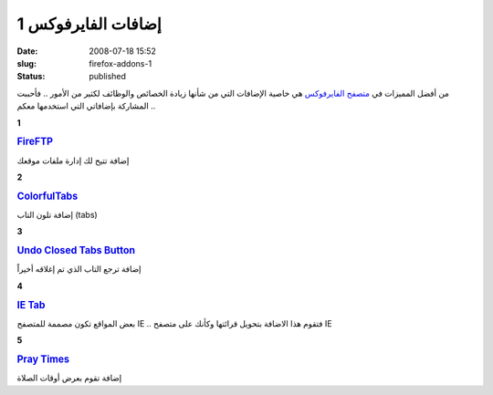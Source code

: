 إضافات الفايرفوكس 1
###################
:date: 2008-07-18 15:52
:slug: firefox-addons-1
:status: published

|image0|

من أفضل المميزات في `متصفح
الفايرفوكس <http://www.mozilla.com/en-US/firefox/?from=getfirefox>`__ هي
خاصية الإضافات التي من شأنها زيادة الخصائص والوظائف لكثير من الأمور ..
فأحببت المشاركة بإضافاتي التي استخدمها معكم ..

**1**

|image1|

.. rubric:: `FireFTP <https://addons.mozilla.org/en-US/firefox/addon/684>`__
   :name: fireftp

إضافة تتيح لك إدارة ملفات موقعك

**2**

|image2|

.. rubric:: `ColorfulTabs <https://addons.mozilla.org/en-US/firefox/addon/1368>`__
   :name: colorfultabs

إضافة تلون التاب (tabs)

**3**

|image3|

.. rubric:: `Undo Closed Tabs Button <https://addons.mozilla.org/en-US/firefox/addon/3082>`__
   :name: undo-closed-tabs-button

إضافة ترجع التاب الذي تم إغلاقه أخيراً

**4**

|image4|

.. rubric:: `IE Tab <https://addons.mozilla.org/en-US/firefox/addon/1419>`__
   :name: ie-tab

بعض المواقع تكون مصممة للمتصفح IE .. فتقوم هذا الاضافة بتحويل
قرائتها وكأنك على متصفح IE

**5**

|image5|

.. rubric:: `Pray Times <https://addons.mozilla.org/en-US/firefox/addon/4270>`__
   :name: pray-times

إضافة تقوم بعرض أوقات الصلاة

.. |image0| image:: {filename}/uploads/2008/firefox-addons-1/firefox-3.jpg
.. |image1| image:: {filename}/uploads/2008/firefox-addons-1/FireFTP.png
.. |image2| image:: {filename}/uploads/2008/firefox-addons-1/ColorfulTabs.png
.. |image3| image:: {filename}/uploads/2008/firefox-addons-1/Undo-Closed-Tabs-Button.png
.. |image4| image:: {filename}/uploads/2008/firefox-addons-1/IE-Tab.png
.. |image5| image:: {filename}/uploads/2008/firefox-addons-1/Pray-Times.png
